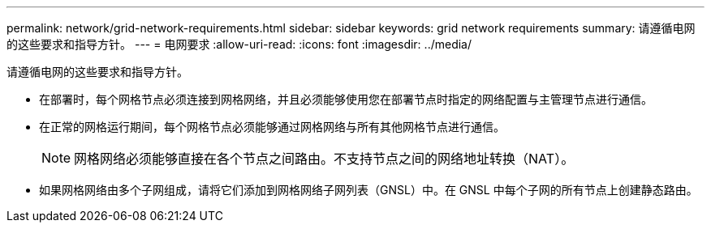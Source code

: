 ---
permalink: network/grid-network-requirements.html 
sidebar: sidebar 
keywords: grid network requirements 
summary: 请遵循电网的这些要求和指导方针。 
---
= 电网要求
:allow-uri-read: 
:icons: font
:imagesdir: ../media/


[role="lead"]
请遵循电网的这些要求和指导方针。

* 在部署时，每个网格节点必须连接到网格网络，并且必须能够使用您在部署节点时指定的网络配置与主管理节点进行通信。
* 在正常的网格运行期间，每个网格节点必须能够通过网格网络与所有其他网格节点进行通信。
+

NOTE: 网格网络必须能够直接在各个节点之间路由。不支持节点之间的网络地址转换（NAT）。

* 如果网格网络由多个子网组成，请将它们添加到网格网络子网列表（GNSL）中。在 GNSL 中每个子网的所有节点上创建静态路由。

